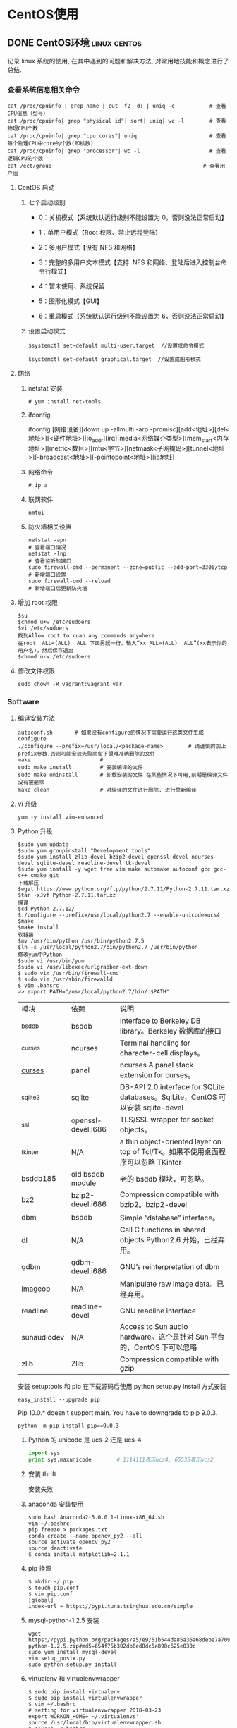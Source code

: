 #+hugo_base_dir: ~/projects/blog/lijwxg

* CentOS使用

** DONE CentOS环境                                             :linux:centos:
   CLOSED: [2018-12-25 Sat 20:28]
   :properties:
   :export_file_name: CentOS环境
   :end:
记录 linux 系统的使用, 在其中遇到的问题和解决方法, 对常用地技能和概念进行了总结.

#+hugo: more
*** 查看系统信息相关命令

    
#+begin_src shell
cat /proc/cpuinfo | grep name | cut -f2 -d: | uniq -c           # 查看CPU信息（型号）
cat /proc/cpuinfo| grep "physical id"| sort| uniq| wc -l        # 查看物理CPU个数
cat /proc/cpuinfo| grep "cpu cores"| uniq                       # 查看每个物理CPU中core的个数(即核数)
cat /proc/cpuinfo| grep "processor"| wc -l                      # 查看逻辑CPU的个数
cat /ect/group                                                # 查看用户组
#+end_src

**** CentOS 启动

***** 七个启动级别

- 0：关机模式【系统默认运行级别不能设置为 0，否则没法正常启动】

- 1：单用户模式【Root 权限、禁止远程登陆】

- 2：多用户模式【没有 NFS 和网络】

- 3：完整的多用户文本模式【支持  NFS 和网络、登陆后进入控制台命令行模式】

- 4：暂未使用、系统保留

- 5：图形化模式【GUI】

- 6：重启模式【系统默认运行级别不能设置为 6，否则没法正常启动】

***** 设置启动模式

#+begin_src shell
$systemctl set-default multi-user.target  //设置成命令模式

$systemctl set-default graphical.target  //设置成图形模式
#+end_src

**** 网络

***** netstat 安装

#+begin_src shell
# yum install net-tools
#+end_src

***** ifconfig

ifconfig [网络设备][down up -allmulti -arp -promisc][add<地址>][del<地址>][<硬件地址>][io_addr][irq][media<网络媒介类型>][mem_start<内存地址>][metric<数目>][mtu<字节>][netmask<子网掩码>][tunnel<地址>][-broadcast<地址>][-pointopoint<地址>][ip地址]

***** 网络命令

#+begin_src shell
# ip a
#+end_src

***** 联网软件

#+begin_src shell
nmtui
#+end_src

***** 防火墙相关设置

#+begin_src shell
netstat -apn                                                      # 查看端口情况
netstat -lnp                                                      # 查看监听的端口
sudo firewall-cmd --permanent --zone=public --add-port=3306/tcp   # 新增端口设置
sudo firewall-cmd --reload                                        # 新增端口后更新防火墙
#+end_src

**** 增加 root 权限

#+begin_src shell
$su
$chmod u+w /etc/sudoers
$vi /etc/sudoers
找到Allow root to ruan any commands anywhere
在root  ALL=(ALL)  ALL 下面另起一行，输入“xx ALL=(ALL)  ALL”(xx表示你的用户名)，然后保存退出
$chmod u-w /etc/sudoers
#+end_src

**** 修改文件权限

#+begin_src shell
sudo chown -R vagrant:vagrant var
#+end_src

*** Software

***** 编译安装方法

 #+begin_src shell
 autoconf.sh       # 如果没有configure的情况下需要运行这类文件生成configure
 ./configure --prefix=/usr/local/<package-name>        # 请谨慎的加上prefix参数,否则可能安装失败而留下很难准确删除的文件
 make                      #
 sudo make install         # 安装编译的文件
 sudo make uninstall       # 卸载安装的文件 在某些情况下可用,前期是编译文件没有被删除
 make clean                # 对编译的文件进行删除, 进行重新编译
 #+end_src

**** vi 升级

#+begin_src shell
yum -y install vim-enhanced
#+end_src

**** Python 升级

 #+begin_src shell
 $sudo yum update
 $sudo yum groupinstall "Development tools"
 $sudo yum install zlib-devel bzip2-devel openssl-devel ncurses-devel sqlite-devel readline-devel tk-devel
 $sudo yum install -y wget tree vim make automake autoconf gcc gcc-c++ cmake git
 下载解压
 $wget https://www.python.org/ftp/python/2.7.11/Python-2.7.11.tar.xz
 $tar -xJvf Python-2.7.11.tar.xz
 编译
 $cd Python-2.7.12/
 $./configure --prefix=/usr/local/python2.7 --enable-unicode=ucs4
 $make
 $make install
 软链接
 $mv /usr/bin/python /usr/bin/python2.7.5
 $ln -s /usr/local/python2.7/bin/python2.7 /usr/bin/python
 修改yum中Python
 $sudo vi /usr/bin/yum
 $sudo vi /usr/libexec/urlgrabber-ext-down
 $ sudo vim /usr/bin/firewall-cmd
 $ sudo vim /usr/sbin/firewalld
 $ vim .bahsrc
 >> export PATH="/usr/local/python2.7/bin/:$PATH"
 #+end_src

 | 模块        | 依赖               | 说明                                                                              |
 | _bsddb      | bsddb              | Interface to Berkeley DB library。Berkeley 数据库的接口                           |
 | _curses     | ncurses            | Terminal handling for character-cell displays。                                   |
 | _curses_    | panel              | ncurses A panel stack extension for curses。                                      |
 | _sqlite3    | sqlite             | DB-API 2.0 interface for SQLite databases。SqlLite，CentOS 可以安装 sqlite-devel  |
 | _ssl        | openssl-devel.i686 | TLS/SSL wrapper for socket objects。                                              |
 | _tkinter    | N/A                | a thin object-oriented layer on top of Tcl/Tk。如果不使用桌面程序可以忽略 TKinter |
 | bsddb185    | old bsddb module   | 老的 bsddb 模块，可忽略。                                                         |
 | bz2         | bzip2-devel.i686   | Compression compatible with bzip2。bzip2-devel                                    |
 | dbm         | bsddb              | Simple “database” interface。                                                     |
 | dl          | N/A                | Call C functions in shared objects.Python2.6 开始，已经弃用。                     |
 | gdbm        | gdbm-devel.i686    | GNU’s reinterpretation of dbm                                                     |
 | imageop     | N/A                | Manipulate raw image data。已经弃用。                                             |
 | readline    | readline-devel     | GNU readline interface                                                            |
 | sunaudiodev | N/A                | Access to Sun audio hardware。这个是针对 Sun 平台的，CentOS 下可以忽略            |
 | zlib        | Zlib               | Compression compatible with gzip                                                  |

 安装 setuptools 和 pip 在下载源码后使用 python setup.py install 方式安装

 #+begin_src shell
 easy_install --upgrade pip
 #+end_src

 Pip 10.0.* doesn't support main.
 You have to downgrade to pip 9.0.3.

#+begin_src shell
python -m pip install pip==9.0.3
#+end_src 

***** Python 的 unicode 是 ucs-2 还是 ucs-4

 #+begin_src python
 import sys
 print sys.maxunicode        # 1114111表示ucs4, 65535表示ucs2
 #+end_src

***** 安装 thrift

 安装失败

***** anaconda 安装使用

 #+begin_src shell
 sudo bash Anaconda2-5.0.0.1-Linux-x86_64.sh
 vim ~/.bashrc
 pip freeze > packages.txt
 conda create --name opencv_py2 --all
 source activate opencv_py2
 source deactivate
 $ conda install matplotlib=2.1.1
 #+end_src

***** pip 换源

 #+begin_src shell
 $ mkdir ~/.pip
 $ touch pip.conf
 $ vim pip.conf
 [global]
 index-url = https://pypi.tuna.tsinghua.edu.cn/simple
 #+end_src

***** mysql-python-1.2.5 安装

 #+begin_src shell
 wget https://pypi.python.org/packages/a5/e9/51b544da85a36a68debe7a7091f068d802fc515a3a202652828c73453cad/MySQL-python-1.2.5.zip#md5=654f75b302db6ed8dc5a898c625e030c
 sudo yum install mysql-devel
 vim setup_posix.py
 sudo python setup.py install
 #+end_src

***** virtualenv 和 virtualenvwrapper

 #+begin_src shell
 $ sudo pip install virtualenv
 $ sudo pip install virtualenvwrapper
 $ vim ~/.bashrc
 # setting for virtualenvwrapper 2018-03-23
 export WORKON_HOME='~/.virtualenvs'
 source /usr/local/bin/virtualenvwrapper.sh
 $ source ~/.bashrc
 $ mkvirtualenv test
 $ workon test
 $ deactivate
 $ rmvirtualenv test
 #+end_src

**** 时间相关

  根据提示选择对应的时区

  #+begin_src shell
  szselect
  #+end_src

***** 查看时区

 #+begin_src shell
 # date -R
 #+end_src

***** 修改时区

 将 Asia/shanghai-上海时区写入当前时区

 #+begin_src shell
 cp -f /usr/share/zoneinfo/Asia/Shanghai     /etc/localtime
 #+end_src

***** 修改时间

 #+begin_src
 date -s 03/06/2018    # 设置日期
 date -s 10:19         # 设置时间
 clock -w              # 强制将时间写入COMS, 没有这步重启会失效
 #+end_src

**** nodejs

 #+begin_src shell
 $curl --silent --location https://rpm.nodesource.com/setup_8.x | sudo bash -
 $sudo yum -y install nodejs
 $sudo npm install -g cnpm --registry=https://registry.npm.taobao.org
 $cnpm install [name]
 #+end_src

**** imply

 Imply=druid.io+datazoo+plywood+pivot+各种可视化工具

 #+begin_src shell
 # bin/supervise -c conf/supervise/quickstart.conf  -可以nohup 后台执行
 $ nohup bin/supervise -c conf/supervise/quickstart.conf > /dev/null 2>&1 &
 $ jobs  # 查看后台运行的运行
 $ fg %s # 关闭指定的job
 #+end_src

**** mysql 安装

 #+begin_src shell
 yum list installed | grep mysql
 wget http://dev.mysql.com/get/mysql-community-release-el7-5.noarch.rpm
 sudo yum localinstall mysql-community-release-el7-5.noarch.rpm
 yum repolist enabled | grep "mysql.*-community.*"
 yum repolist all | grep mysql
 sudo yum install mysql-community-server
 systemctl start mysqld
 systemctl status mysqld
 firewall-cmd --permanent --zone=public --add-port=3306/tcp
 firewall-cmd --permanent --zone=public --add-port=3306/udp
 mysql_secure_installation
 mysql
 use mysql
 update user set password=password("123456") where user="root";
 flush privileges;
 mkdir /home/data
 mysqladmin -u root -p shutdown
 #+end_src

**** redis 安装

 参考:

 [https://linux.cn/article-6719-1.html](https://linux.cn/article-6719-1.html)

 #+begin_src shell
 wget http://download.redis.io/releases/redis-4.0.6.tar.gz
 tar xzf redis-4.0.6.tar.gz
 cd redis-4.0.6
 make
 cd src
 cp redis-server redis-cli /usr/local/bin
 ./utils/install_server.sh         # 安装redis服务
 #+end_src

**** nginx

 #+begin_src shell
 wget  http://nginx.org/packages/centos/7/noarch/RPMS/nginx-release-centos-7-0.el7.ngx.noarch.rpm
 rpm -ivh nginx-release-centos-7-0.el7.ngx.noarch.rpm
 yum install nginx
 vim /etc/nginx/nginx.conf
 sudo systemctl enable nginx.service
 #+end_src

**** Emacs

 [清华 elpa](https://mirrors.tuna.tsinghua.edu.cn/help/elpa/)

 #+begin_src shell
 wget https://mirrors.tuna.tsinghua.edu.cn/gnu/emacs/emacs-25.3.tar.xz
 sudo yum install libXpm-devel libpng-devel libtiff-devel libjpeg-devel libungif-devel
 ./configure --prefix=/usr/local/emcas-25.3 --with-x-toolkit=no

 ###  configure: error: The required function 'tputs' was not found in any library.
 ### The following libraries were tried (in order):
 ###  libtinfo, libncurses, libterminfo, libtermcap, libcurses

 sudo yum install ncurses-devel        # 如果出现上面报错
 make
 sudo make install
 cd /usr/local/bin
 sudo ln -s /usr/local/emcas-25.3/bin/emacs emacs
 git clone -b https://github.com/syl20bnr/spacemacs ~/.emacs.d
 emacs --insecure              # 会报一个bind-map的错误 网络原因产生的错误, 不用https

 #+end_src

**** Apache

***** Apache ab

 #+begin_src shell
 yum -y install httpd-tools
 #+end_src

*** Source

**** 添加 yum 第三方源 Repofogre

 [清华 Repoforge 源](https://mirrors.tuna.tsinghua.edu.cn/help/repoforge/)

 #+begin_src shell
 $ rpm --import https://mirrors.tuna.tsinghua.edu.cn/repoforge/RPM-GPG-KEY.dag.txt
 $ sudo cat > /etc/yum.repos.d/rpmforge.repo << EOF
 [rpmforge]
 name = RHEL $releasever - RPMforge.net - dag
 baseurl = https://mirrors.tuna.tsinghua.edu.cn/repoforge/redhat/el7/en/$basearch/rpmforge
 mirrorlist = http://mirrorlist.repoforge.org/el7/mirrors-rpmforge
 enabled = 1
 protect = 0
 gpgkey = file:///etc/pki/rpm-gpg/RPM-GPG-KEY-rpmforge-dag
 gpgcheck = 1

 [rpmforge-extras]
 name = RHEL $releasever - RPMforge.net - extras
 baseurl = https://mirrors.tuna.tsinghua.edu.cn/repoforge/redhat/el7/en/$basearch/extras
 mirrorlist = http://mirrorlist.repoforge.org/el7/mirrors-rpmforge-extras
 enabled = 0
 protect = 0
 gpgkey = file:///etc/pki/rpm-gpg/RPM-GPG-KEY-rpmforge-dag
 gpgcheck = 1

 [rpmforge-testing]
 name = RHEL $releasever - RPMforge.net - testing
 baseurl = https://mirrors.tuna.tsinghua.edu.cn/repoforge/redhat/el7/en/$basearch/testing
 mirrorlist = http://mirrorlist.repoforge.org/el7/mirrors-rpmforge-testing
 enabled = 0
 protect = 0
 gpgkey = file:///etc/pki/rpm-gpg/RPM-GPG-KEY-rpmforge-dag
 gpgcheck = 1
 EOF
 $ sudo yum makecache
 #+end_src

*** FAQ

**** sudo 命令无法使用

 [[http://blog.csdn.net/duguduchong/article/details/8804117][http://blog.csdn.net/duguduchong/article/details/8804117]]

 1.编辑/etc/sudoers文件，把Defaults  env_reset改成Defaults ! env_reset
 2.编辑.bashrc,最后添加alias sudo='sudo env PATH=$PATH'
 3.source ~/.bashrc

**** yum 命令

 千万别用 yum remove 卸载软件！

 用 yum remove 你会发现吧相关依赖的软件包都卸载了。

 所以要使用 rpm -e –nodeps 软件名, 不会删除依赖.

***** 使用说明

 问题描述: error while loading shared libraries ...

 一般我们在 Linux 下执行某些外部程序的时候可能会提示找不到共享库的错误, 比如:

 #+begin_src shell
 tmux: error while loading shared libraries: libevent-1.4.so.2: cannot open shared object file: No such file or directory
 #+end_src

 原因一般有两个, 一个是操作系统里确实没有包含该共享库(lib*.so.*文件)或者共享库版本不对, 遇到这种情况那就去网上下载并安装上即可.  
 另外一个原因就是已经安装了该共享库, 但执行需要调用该共享库的程序的时候, 程序按照默认共享库路径找不到该共享库文件.  
 所以安装共享库后要注意共享库路径设置问题, 如下:

 1. 如果共享库文件安装到了/lib 或/usr/lib 目录下, 那么需执行一下 ldconfig 命令

    ldconfig 命令的用途, 主要是在默认搜寻目录(/lib 和/usr/lib)以及动态库配置文件/etc/ld.so.conf 内所列的目录下  
    搜索出可共享的动态链接库(格式如 lib*.so*), 进而创建出动态装入程序(ld.so)所需的连接和缓存文件.  
    缓存文件默认为/etc/ld.so.cache, 此文件保存已排好序的动态链接库名字列表.

 2. 如果共享库文件安装到了/usr/local/lib(很多开源的共享库都会安装到该目录下)或其它"非/lib 或/usr/lib"目录下, 那么在执行 ldconfig 命令前, 还要把新共享库目录加入到共享库配置文件/etc/ld.so.conf 中, 如下:

    #+begin_src shell
    cat /etc/ld.so.conf
    include ld.so.conf.d/*.conf
    echo "/usr/local/lib" >> /etc/ld.so.conf
    ldconfig
    #+end_src

 3. 如果共享库文件安装到了其它"非/lib 或/usr/lib" 目录下, 但是又不想在/etc/ld.so.conf 中加路径(或者是没有权限加路径). 那可以 export 一个全局变量 LD_LIBRARY_PATH, 然后运行程序的时候就会去这个目录中找共享库.LD_LIBRARY_PATH 的意思是告诉 loader 在哪些目录中可以找到共享库. 可以设置多个搜索目录, 这些目录之间用冒号分隔开. 比如安装了一个 mysql 到/usr/local/mysql 目录下,其中有一大堆库文件在/usr/local/mysql/lib 下面, 则可以在.bashrc 或.bash_profile 或 shell 里加入以下语句即可:

 #+begin_src shell
 export LD_LIBRARY_PATH=/usr/local/mysql/lib:$LD_LIBRARY_PATH
 #+end_src

 一般来讲这只是一种临时的解决方案, 在没有权限或临时需要的时候使用.

**** 虚拟机连不上网

***** 问题描述: vwmare 连接不上网络

 #+begin_src shell
 # ifup ens33
 Error: Connection activation failed: No suitable device found for this connection.
 # systemctl start network         (重启网络服务)
 Job for network.service failed because the control process exited with error code. See "systemctl status network.service" and "journalctl -xe" for details.
 # systemctl status network.service
 ● network.service - LSB: Bring up/down networking
 Loaded: loaded (/etc/rc.d/init.d/network; bad; vendor preset: disabled)
 Active: failed (Result: exit-code) since Thu 2017-11-02 21:21:15 CST; 4s ago
 Docs: man:systemd-sysv-generator(8)
 Process: 4550 ExecStart=/etc/rc.d/init.d/network start (code=exited, status=1/FAILURE)

 Nov 02 21:21:15 client01 network[4550]: RTNETLINK answers: File exists
 Nov 02 21:21:15 client01 network[4550]: RTNETLINK answers: File exists
 Nov 02 21:21:15 client01 network[4550]: RTNETLINK answers: File exists
 Nov 02 21:21:15 client01 network[4550]: RTNETLINK answers: File exists
 Nov 02 21:21:15 client01 network[4550]: RTNETLINK answers: File exists
 Nov 02 21:21:15 client01 network[4550]: RTNETLINK answers: File exists
 Nov 02 21:21:15 client01 systemd[1]: network.service: control process exited, code=exited status=1
 Nov 02 21:21:15 client01 systemd[1]: Failed to start LSB: Bring up/down networking.
 Nov 02 21:21:15 client01 systemd[1]: Unit network.service entered failed state.
 Nov 02 21:21:15 client01 systemd[1]: network.service failed.
 #+end_src

***** 解决方案

 - 网卡配置文件中没有添加 MAC 地址信息，处理过程如下

   - 查看网卡对应 MAC 地址

     #+begin_src shell
     # ip addr
     1: lo: <LOOPBACK,UP,LOWER_UP> mtu 65536 qdisc noqueue state UNKNOWN qlen 1
     link/loopback 00:00:00:00:00:00 brd 00:00:00:00:00:00
     inet 127.0.0.1/8 scope host lo
     valid_lft forever preferred_lft forever
     inet6 ::1/128 scope host
     valid_lft forever preferred_lft forever
     2: ens33: <BROADCAST,MULTICAST> mtu 1500 qdisc noop state DOWN qlen 1000
     link/ether 00:0c:29:9b:e7:51 brd ff:ff:ff:ff:ff:ff
     3: virbr0: <NO-CARRIER,BROADCAST,MULTICAST,UP> mtu 1500 qdisc noqueue state DOWN qlen 1000
     link/ether 52:54:00:a7:c4:9b brd ff:ff:ff:ff:ff:ff
     inet 192.168.122.1/24 brd 192.168.122.255 scope global virbr0
     valid_lft forever preferred_lft forever
     4: virbr0-nic: <BROADCAST,MULTICAST> mtu 1500 qdisc pfifo_fast master virbr0 state DOWN qlen 1000
     link/ether 52:54:00:a7:c4:9b brd ff:ff:ff:ff:ff:ff
     #+end_src

   - 将 MAC 地址添加在配置文件中

     #+begin_src shell
     echo "HWADDR=00:0c:29:9b:e7:51" >> /etc/sysconfig/network-scripts/ifcfg-ens33
     #+end_src

   - 重启网络服务

     #+begin_src shell
     systemctl start network
     #+end_src

 - 在尝试了上述方法后，问题依然没有解决，尝试第二种方案

   - 停止 NetworkManager 服务

     #+BEGIN_SRC
     systemctl stop NetworkManager
     #+end_src

   - 取消开机启动

     #+begin_src shell
     systemctl disable NetworkManager
     #+end_src

   - 重启网络

     #+begin_src shell 
     service network restart
     Restarting network (via systemctl): [ OK ]
     #+end_src

**** NetworkManager 和 network 的区别

 简单说 network 适合使用于网路设定后固定不变的服务器，而 NetworkManager 则适合使用于笔记型电脑上  
 必须常常在有线及无线网路环境切换时使用，并且这二个服务所读取及写入的设定档是不同的.  
 network ：读取的设定档路径为「/etc/sysconfig/network-scripts/_」下的设定档。  
 NetworkManager ：读取的设定档路径为「/etc/sysconfig/networking/_」下的设定档。  
 CentOS7 在预设情况下会启动 NetworkManager 服务(包含开机启动)，因为个人习惯传统的 network 设定  
 因此建议将 NetworkManager 服务停用后再继续后续设定作业，否则在二个服务都启动的情况下将会造成互相干扰的麻烦状况。

*** LAMP

 安装 LAMP 环境

 #+begin_src shell
 yum -y install zlib-devel mysql-devel glibc-devel curl-devel gcc automake mysql libidn-devel openssl-devel net-snmp-devel rpm-devel OpenIPMI-devel httpd mysql-server php-gd php-mysql php-bcmath php-mbstring php-xml perl-DBI php
 #+end_src
